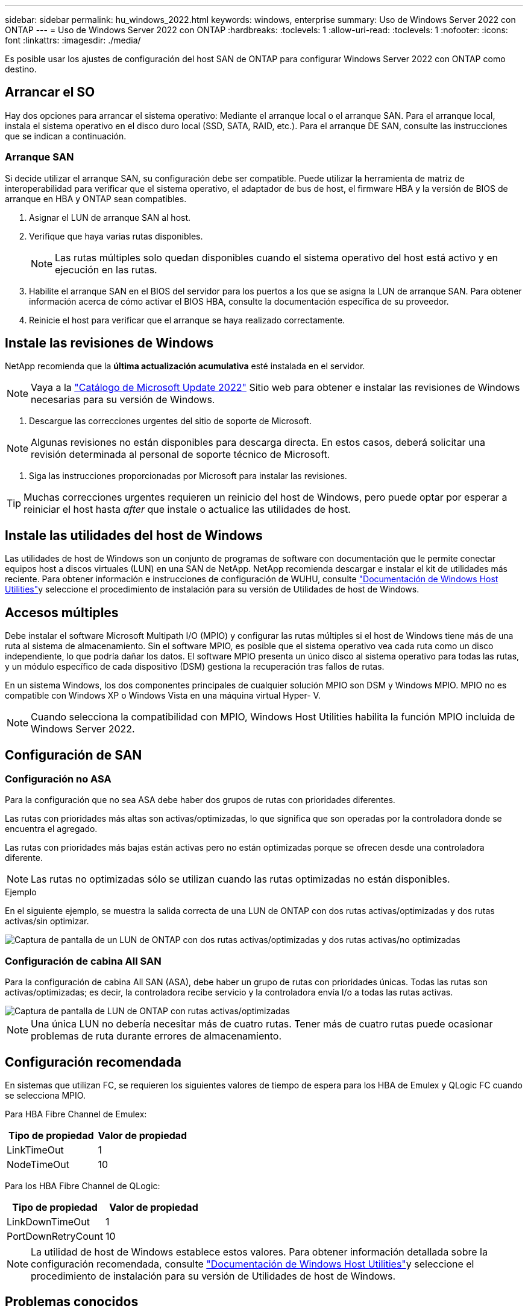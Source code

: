 ---
sidebar: sidebar 
permalink: hu_windows_2022.html 
keywords: windows, enterprise 
summary: Uso de Windows Server 2022 con ONTAP 
---
= Uso de Windows Server 2022 con ONTAP
:hardbreaks:
:toclevels: 1
:allow-uri-read: 
:toclevels: 1
:nofooter: 
:icons: font
:linkattrs: 
:imagesdir: ./media/


[role="lead"]
Es posible usar los ajustes de configuración del host SAN de ONTAP para configurar Windows Server 2022 con ONTAP como destino.



== Arrancar el SO

Hay dos opciones para arrancar el sistema operativo: Mediante el arranque local o el arranque SAN. Para el arranque local, instala el sistema operativo en el disco duro local (SSD, SATA, RAID, etc.). Para el arranque DE SAN, consulte las instrucciones que se indican a continuación.



=== Arranque SAN

Si decide utilizar el arranque SAN, su configuración debe ser compatible. Puede utilizar la herramienta de matriz de interoperabilidad para verificar que el sistema operativo, el adaptador de bus de host, el firmware HBA y la versión de BIOS de arranque en HBA y ONTAP sean compatibles.

. Asignar el LUN de arranque SAN al host.
. Verifique que haya varias rutas disponibles.
+

NOTE: Las rutas múltiples solo quedan disponibles cuando el sistema operativo del host está activo y en ejecución en las rutas.

. Habilite el arranque SAN en el BIOS del servidor para los puertos a los que se asigna la LUN de arranque SAN. Para obtener información acerca de cómo activar el BIOS HBA, consulte la documentación específica de su proveedor.
. Reinicie el host para verificar que el arranque se haya realizado correctamente.




== Instale las revisiones de Windows

NetApp recomienda que la *última actualización acumulativa* esté instalada en el servidor.


NOTE: Vaya a la link:https://www.catalog.update.microsoft.com/Search.aspx?q=update%20%22windows%20server%202022%22["Catálogo de Microsoft Update 2022"^] Sitio web para obtener e instalar las revisiones de Windows necesarias para su versión de Windows.

. Descargue las correcciones urgentes del sitio de soporte de Microsoft.



NOTE: Algunas revisiones no están disponibles para descarga directa. En estos casos, deberá solicitar una revisión determinada al personal de soporte técnico de Microsoft.

. Siga las instrucciones proporcionadas por Microsoft para instalar las revisiones.



TIP: Muchas correcciones urgentes requieren un reinicio del host de Windows, pero puede optar por esperar a reiniciar el host hasta _after_ que instale o actualice las utilidades de host.



== Instale las utilidades del host de Windows

Las utilidades de host de Windows son un conjunto de programas de software con documentación que le permite conectar equipos host a discos virtuales (LUN) en una SAN de NetApp. NetApp recomienda descargar e instalar el kit de utilidades más reciente. Para obtener información e instrucciones de configuración de WUHU, consulte link:https://docs.netapp.com/us-en/ontap-sanhost/hu_wuhu_71_rn.html["Documentación de Windows Host Utilities"]y seleccione el procedimiento de instalación para su versión de Utilidades de host de Windows.



== Accesos múltiples

Debe instalar el software Microsoft Multipath I/O (MPIO) y configurar las rutas múltiples si el host de Windows tiene más de una ruta al sistema de almacenamiento. Sin el software MPIO, es posible que el sistema operativo vea cada ruta como un disco independiente, lo que podría dañar los datos. El software MPIO presenta un único disco al sistema operativo para todas las rutas, y un módulo específico de cada dispositivo (DSM) gestiona la recuperación tras fallos de rutas.

En un sistema Windows, los dos componentes principales de cualquier solución MPIO son DSM y Windows MPIO. MPIO no es compatible con Windows XP o Windows Vista en una máquina virtual Hyper- V.


NOTE: Cuando selecciona la compatibilidad con MPIO, Windows Host Utilities habilita la función MPIO incluida de Windows Server 2022.



== Configuración de SAN



=== Configuración no ASA

Para la configuración que no sea ASA debe haber dos grupos de rutas con prioridades diferentes.

Las rutas con prioridades más altas son activas/optimizadas, lo que significa que son operadas por la controladora donde se encuentra el agregado.

Las rutas con prioridades más bajas están activas pero no están optimizadas porque se ofrecen desde una controladora diferente.


NOTE: Las rutas no optimizadas sólo se utilizan cuando las rutas optimizadas no están disponibles.

.Ejemplo
En el siguiente ejemplo, se muestra la salida correcta de una LUN de ONTAP con dos rutas activas/optimizadas y dos rutas activas/sin optimizar.

image::nonasa.png[Captura de pantalla de un LUN de ONTAP con dos rutas activas/optimizadas y dos rutas activas/no optimizadas]



=== Configuración de cabina All SAN

Para la configuración de cabina All SAN (ASA), debe haber un grupo de rutas con prioridades únicas. Todas las rutas son activas/optimizadas; es decir, la controladora recibe servicio y la controladora envía I/o a todas las rutas activas.

image::asa.png[Captura de pantalla de LUN de ONTAP con rutas activas/optimizadas]


NOTE: Una única LUN no debería necesitar más de cuatro rutas. Tener más de cuatro rutas puede ocasionar problemas de ruta durante errores de almacenamiento.



== Configuración recomendada

En sistemas que utilizan FC, se requieren los siguientes valores de tiempo de espera para los HBA de Emulex y QLogic FC cuando se selecciona MPIO.

Para HBA Fibre Channel de Emulex:

[cols="2*"]
|===
| Tipo de propiedad | Valor de propiedad 


| LinkTimeOut | 1 


| NodeTimeOut | 10 
|===
Para los HBA Fibre Channel de QLogic:

[cols="2*"]
|===
| Tipo de propiedad | Valor de propiedad 


| LinkDownTimeOut | 1 


| PortDownRetryCount | 10 
|===

NOTE: La utilidad de host de Windows establece estos valores. Para obtener información detallada sobre la configuración recomendada, consulte link:https://docs.netapp.com/us-en/ontap-sanhost/hu_wuhu_71_rn.html["Documentación de Windows Host Utilities"]y seleccione el procedimiento de instalación para su versión de Utilidades de host de Windows.



== Problemas conocidos

No existen problemas conocidos para la versión de Windows Server 2022 con ONTAP.
